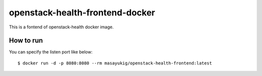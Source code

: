 openstack-health-frontend-docker
================================

This is a fontend of openstack-health docker image.

How to run
----------

You can specify the listen port like below::

  $ docker run -d -p 8080:8080 --rm masayukig/openstack-health-frontend:latest

